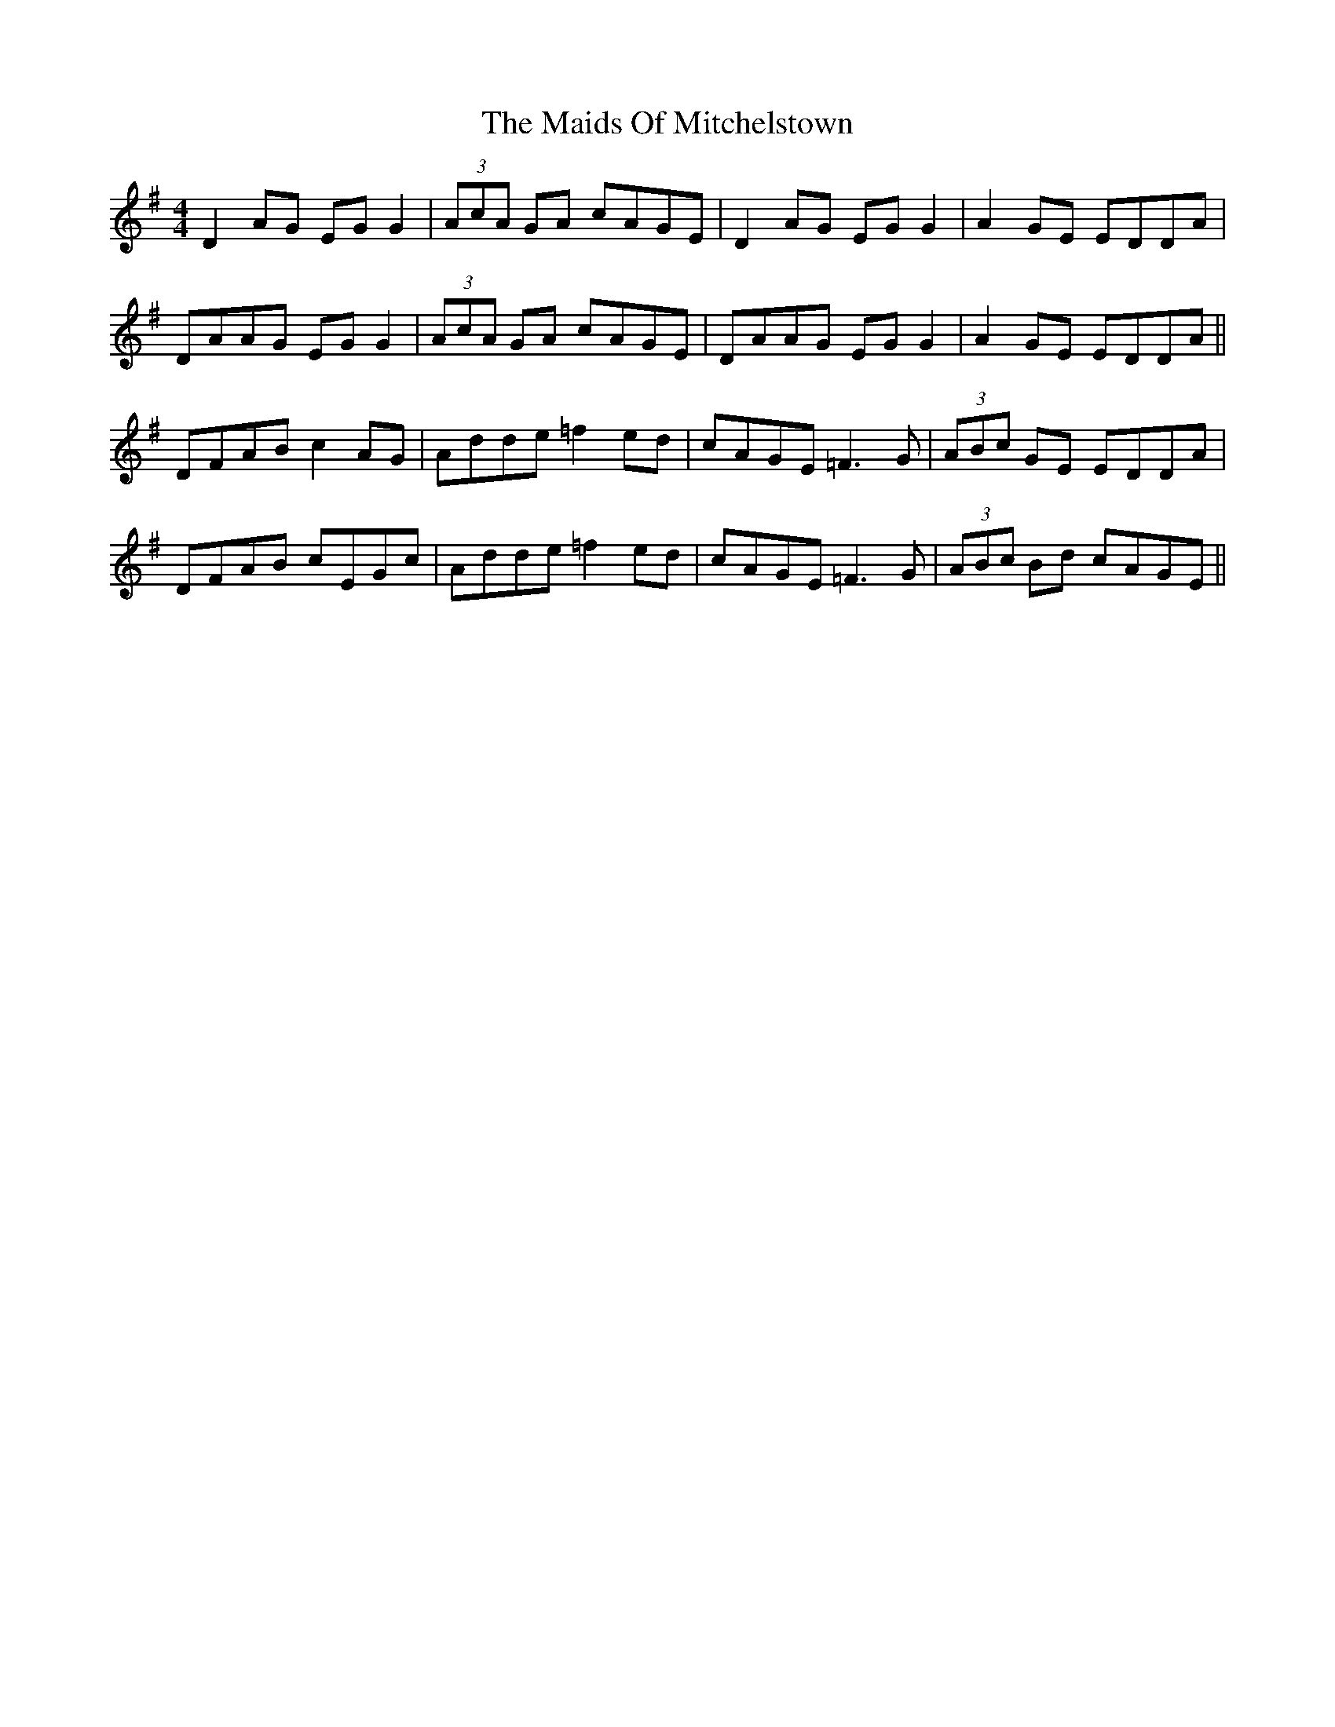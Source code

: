 X: 25087
T: Maids Of Mitchelstown, The
R: reel
M: 4/4
K: Dmixolydian
D2 AG EG G2|(3AcA GA cAGE|D2 AG EG G2|A2 GE EDDA|
DAAG EG G2|(3AcA GA cAGE|DAAG EG G2|A2 GE EDDA||
DFAB c2 AG|Adde =f2 ed|cAGE =F3G|(3ABc GE EDDA|
DFAB cEGc|Adde =f2 ed|cAGE =F3G|(3ABc Bd cAGE||

